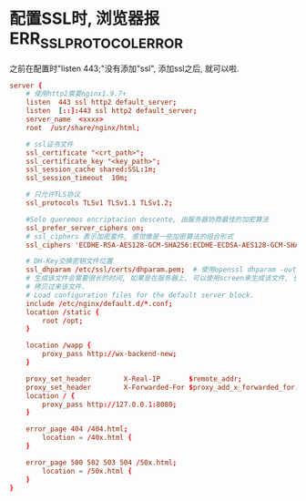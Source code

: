 * 配置SSL时, 浏览器报ERR_SSL_PROTOCOL_ERROR
之前在配置时"listen 443;"没有添加"ssl", 添加ssl之后, 就可以啦.
#+BEGIN_SRC conf
server {
    # 使用http2需要nginx1.9.7+
    listen  443 ssl http2 default_server;
    listen  [::]:443 ssl http2 default_server;
    server_name  <xxxx>
    root  /usr/share/nginx/html;

    # ssl证书文件
    ssl_certificate "<crt_path>";
    ssl_certificate_key "<key_path>";
    ssl_session_cache shared:SSL:1m;
    ssl_session_timeout  10m;

    # 只允许TLS协议
    ssl_protocols TLSv1 TLSv1.1 TLSv1.2;

    #Solo queremos encriptacion descente, 由服务器协商最佳的加密算法
    ssl_prefer_server_ciphers on;
    # ssl_ciphers 表示加密套件, 感觉像是一些加密算法的组合形式
    ssl_ciphers 'ECDHE-RSA-AES128-GCM-SHA256:ECDHE-ECDSA-AES128-GCM-SHA256:ECDHE-RSA-AES256-GCM-SHA384:ECDHE-ECDSA-AES256-GCM-SHA384:kEDH+AESGCM:ECDHE-RSA-AES128-SHA256:ECDHE-ECDSA-AES128-SHA256:ECDHE-RSA-AES128-SHA:ECDHE-ECDSA-AES128-SHA:ECDHE-RSA-AES256-SHA384:ECDHE-ECDSA-AES256-SHA384:ECDHE-RSA-AES256-SHA:ECDHE-ECDSA-AES256-SHA:DHE-RSA-AES128-SHA256:DHE-RSA-AES128-SHA:DHE-RSA-AES256-SHA256:DHE-DSS-AES256-SHA:AES128-GCM-SHA256:AES256-GCM-SHA384:ECDHE-RSA-RC4-SHA:ECDHE-ECDSA-RC4-SHA:RC4-SHA:HIGH:!aNULL:!eNULL:!EXPORT:!DES:!3DES:!MD5:!PSK';

    # DH-Key交换密钥文件位置
    ssl_dhparam /etc/ssl/certs/dhparam.pem;  # 使用openssl dhparam -out dhparam.pem 4096生成
    # 生成该文件会需要很长的时间, 如果是在服务器上, 可以使用screen来生成该文件, 也可以从其他地方
    # 拷贝过来该文件.
    # Load configuration files for the default server block.
    include /etc/nginx/default.d/*.conf;
    location /static {
        root /opt;
    }
	
    location /wapp {
        proxy_pass http://wx-backend-new;
    }

    proxy_set_header        X-Real-IP       $remote_addr;
    proxy_set_header        X-Forwarded-For $proxy_add_x_forwarded_for;
    location / {
        proxy_pass http://127.0.0.1:8080;
    }

    error_page 404 /404.html;
        location = /40x.html {
    }

    error_page 500 502 503 504 /50x.html;
        location = /50x.html {
    }
}
#+END_SRC
